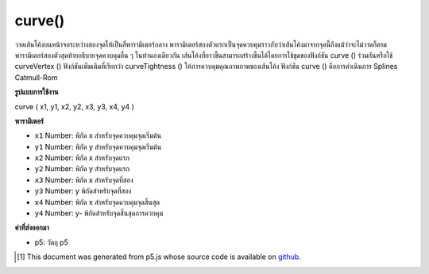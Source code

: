.. raw:: html

	<script src="https://sketch.netpie.io/widget/p5-widget.js"></script>

curve()
=======

วาดเส้นโค้งบนหน้าจอระหว่างสองจุดให้เป็นสี่พารามิเตอร์กลาง พารามิเตอร์สองตัวแรกเป็นจุดควบคุมราวกับว่าเส้นโค้งมาจากจุดนี้ถึงแม้ว่าจะไม่วาดก็ตาม พารามิเตอร์สองตัวสุดท้ายอธิบายจุดควบคุมอื่น ๆ ในทำนองเดียวกัน  เส้นโค้งที่ยาวขึ้นสามารถสร้างขึ้นได้โดยการใช้ชุดของฟังก์ชัน curve () ร่วมกันหรือใช้ curveVertex () ฟังก์ชันเพิ่มเติมที่เรียกว่า curveTightness () ให้การควบคุมคุณภาพภาพของเส้นโค้ง ฟังก์ชัน curve () คือการดำเนินการ Splines Catmull-Rom

.. Draws a curved line on the screen between two points, given as the
.. middle four parameters. The first two parameters are a control point, as
.. if the curve came from this point even though it's not drawn. The last
.. two parameters similarly describe the other control point. 
.. Longer curves can be created by putting a series of curve() functions
.. together or using curveVertex(). An additional function called
.. curveTightness() provides control for the visual quality of the curve.
.. The curve() function is an implementation of Catmull-Rom splines.

**รูปแบบการใช้งาน**

curve ( x1, y1, x2, y2, x3, y3, x4, y4 )

**พารามิเตอร์**

- ``x1``  Number: พิกัด x สำหรับจุดควบคุมจุดเริ่มต้น

- ``y1``  Number: พิกัด y สำหรับจุดควบคุมจุดเริ่มต้น

- ``x2``  Number: พิกัด x สำหรับจุดแรก

- ``y2``  Number: พิกัด y สำหรับจุดแรก

- ``x3``  Number: พิกัด x สำหรับจุดที่สอง

- ``y3``  Number: y พิกัดสำหรับจุดที่สอง

- ``x4``  Number: พิกัด x สำหรับจุดควบคุมจุดสิ้นสุด

- ``y4``  Number: y- พิกัดสำหรับจุดสิ้นสุดการควบคุม

.. ``x1``  Number: x-coordinate for the beginning control point
.. ``y1``  Number: y-coordinate for the beginning control point
.. ``x2``  Number: x-coordinate for the first point
.. ``y2``  Number: y-coordinate for the first point
.. ``x3``  Number: x-coordinate for the second point
.. ``y3``  Number: y-coordinate for the second point
.. ``x4``  Number: x-coordinate for the ending control point
.. ``y4``  Number: y-coordinate for the ending control point

**ค่าที่ส่งออกมา**

- p5: วัตถุ p5

.. p5: the p5 object

.. raw:: html

	<script type="text/p5" data-autoplay data-hide-sourcecode>
	noFill();
	stroke(255, 102, 0);
	curve(5, 26, 5, 26, 73, 24, 73, 61);
	stroke(0);
	curve(5, 26, 73, 24, 73, 61, 15, 65);
	stroke(255, 102, 0);
	curve(73, 24, 73, 61, 15, 65, 15, 65);

	</script>

	<br><br>

	<script type="text/p5" data-autoplay data-hide-sourcecode>
	// Define the curve points as JavaScript objects
	p1 = {x: 5, y: 26}, p2 = {x: 73, y: 24}
	p3 = {x: 73, y: 61}, p4 = {x: 15, y: 65}
	noFill();
	stroke(255, 102, 0);
	curve(p1.x, p1.y, p1.x, p1.y, p2.x, p2.y, p3.x, p3.y)
	stroke(0);
	curve(p1.x, p1.y, p2.x, p2.y, p3.x, p3.y, p4.x, p4.y)
	stroke(255, 102, 0);
	curve(p2.x, p2.y, p3.x, p3.y, p4.x, p4.y, p4.x, p4.y)

	</script>

	<br><br>

..  [#f1] This document was generated from p5.js whose source code is available on `github <https://github.com/processing/p5.js>`_.
